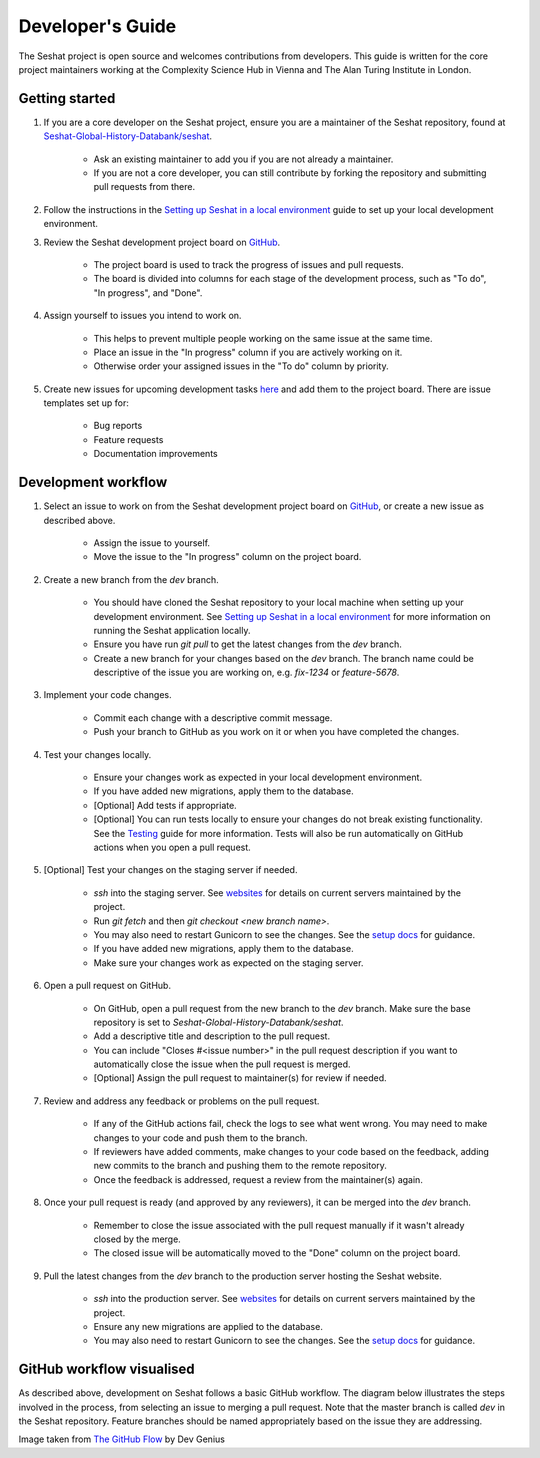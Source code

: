 Developer's Guide
=================

The Seshat project is open source and welcomes contributions from developers. This guide is written for the core project maintainers working at the Complexity Science Hub in Vienna and The Alan Turing Institute in London.

Getting started
---------------

1. If you are a core developer on the Seshat project, ensure you are a maintainer of the Seshat repository, found at `Seshat-Global-History-Databank/seshat <https://github.com/Seshat-Global-History-Databank/seshat>`_.

    - Ask an existing maintainer to add you if you are not already a maintainer.
    - If you are not a core developer, you can still contribute by forking the repository and submitting pull requests from there.

2. Follow the instructions in the `Setting up Seshat in a local environment <../getting-started/setup/local/index.rst>`_ guide to set up your local development environment.

3. Review the Seshat development project board on `GitHub <https://github.com/orgs/Seshat-Global-History-Databank/projects/1/views/1>`_.

    - The project board is used to track the progress of issues and pull requests.
    - The board is divided into columns for each stage of the development process, such as "To do", "In progress", and "Done".

4. Assign yourself to issues you intend to work on.

    - This helps to prevent multiple people working on the same issue at the same time.
    - Place an issue in the "In progress" column if you are actively working on it.
    - Otherwise order your assigned issues in the "To do" column by priority.

5. Create new issues for upcoming development tasks `here <https://github.com/Seshat-Global-History-Databank/seshat/issues>`_ and add them to the project board. There are issue templates set up for:

    - Bug reports
    - Feature requests
    - Documentation improvements

Development workflow
--------------------

1. Select an issue to work on from the Seshat development project board on `GitHub <https://github.com/orgs/Seshat-Global-History-Databank/projects/1/views/1>`_, or create a new issue as described above.

    - Assign the issue to yourself.
    - Move the issue to the "In progress" column on the project board.

2. Create a new branch from the `dev` branch.

    - You should have cloned the Seshat repository to your local machine when setting up your development environment. See `Setting up Seshat in a local environment <../getting-started/setup/local/index.rst>`_ for more information on running the Seshat application locally.
    - Ensure you have run `git pull` to get the latest changes from the `dev` branch.
    - Create a new branch for your changes based on the `dev` branch. The branch name could be descriptive of the issue you are working on, e.g. `fix-1234` or `feature-5678`.

3. Implement your code changes.

    - Commit each change with a descriptive commit message.
    - Push your branch to GitHub as you work on it or when you have completed the changes.

4. Test your changes locally.

    - Ensure your changes work as expected in your local development environment. 
    - If you have added new migrations, apply them to the database.
    - [Optional] Add tests if appropriate.
    - [Optional] You can run tests locally to ensure your changes do not break existing functionality. See the `Testing <testing.rst>`_ guide for more information. Tests will also be run automatically on GitHub actions when you open a pull request.

5. [Optional] Test your changes on the staging server if needed.

    - *ssh* into the staging server. See `websites <websites.rst>`_ for details on current servers maintained by the project.
    - Run `git fetch` and then `git checkout <new branch name>`.
    - You may also need to restart Gunicorn to see the changes. See the `setup docs <setup/index.rst>`_ for guidance.
    - If you have added new migrations, apply them to the database.
    - Make sure your changes work as expected on the staging server.

6. Open a pull request on GitHub.

    - On GitHub, open a pull request from the new branch to the `dev` branch. Make sure the base repository is set to `Seshat-Global-History-Databank/seshat`.
    - Add a descriptive title and description to the pull request.
    - You can include "Closes #<issue number>" in the pull request description if you want to automatically close the issue when the pull request is merged.
    - [Optional] Assign the pull request to maintainer(s) for review if needed.

7. Review and address any feedback or problems on the pull request.

    - If any of the GitHub actions fail, check the logs to see what went wrong. You may need to make changes to your code and push them to the branch.
    - If reviewers have added comments, make changes to your code based on the feedback, adding new commits to the branch and pushing them to the remote repository.
    - Once the feedback is addressed, request a review from the maintainer(s) again.

8. Once your pull request is ready (and approved by any reviewers), it can be merged into the `dev` branch.

    - Remember to close the issue associated with the pull request manually if it wasn't already closed by the merge.
    - The closed issue will be automatically moved to the "Done" column on the project board.

9. Pull the latest changes from the `dev` branch to the production server hosting the Seshat website.

    - *ssh* into the production server. See `websites <websites.rst>`_ for details on current servers maintained by the project.
    - Ensure any new migrations are applied to the database.
    - You may also need to restart Gunicorn to see the changes. See the `setup docs <setup/index.rst>`_ for guidance.


GitHub workflow visualised
---------------------------

As described above, development on Seshat follows a basic GitHub workflow. The diagram below illustrates the steps involved in the process, from selecting an issue to merging a pull request. Note that the master branch is called `dev` in the Seshat repository. Feature branches should be named appropriately based on the issue they are addressing.


.. image:: ../img/basic_github_workflow.png
    :alt: Seshat development workflow

Image taken from `The GitHub Flow <https://guides.github.com/introduction/flow/>`_ by Dev Genius